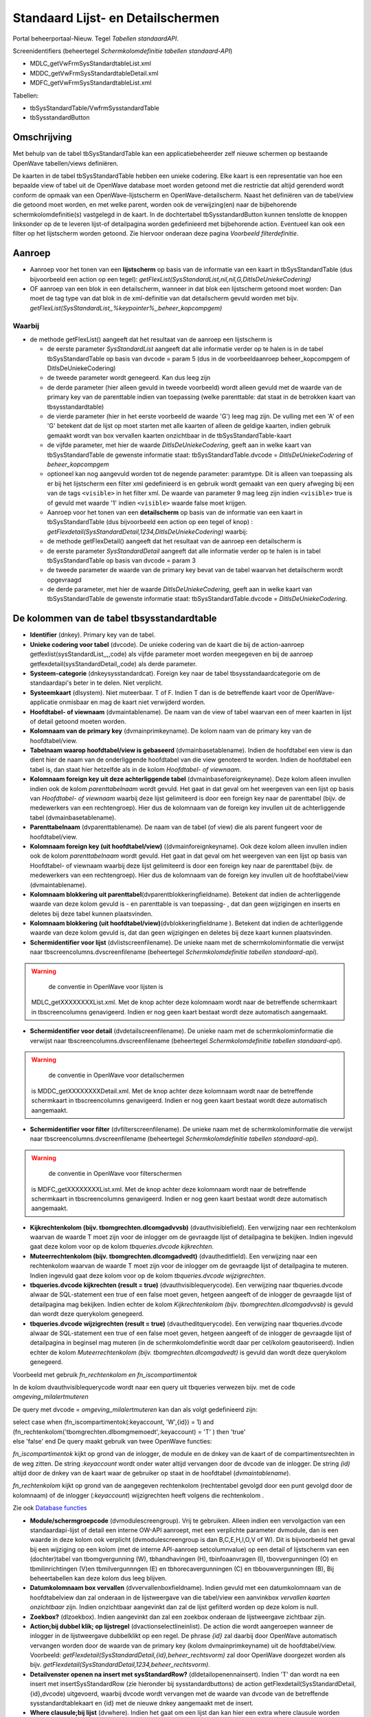 Standaard Lijst- en Detailschermen
==================================

Portal beheerportaal-Nieuw. Tegel *Tabellen standaardAPI*.

Screenidentifiers (beheertegel *Schermkolomdefinitie tabellen
standaard-API*)

-  MDLC_getVwFrmSysStandardtableList.xml
-  MDDC_getVwFrmSysStandardtableDetail.xml
-  MDFC_getVwFrmSysStandardtableList.xml

Tabellen:

-  tbSysStandardTable/VwfrmSysstandardTable
-  tbSysstandardButton

Omschrijving
------------

Met behulp van de tabel tbSysStandardTable kan een applicatiebeheerder
zelf nieuwe schermen op bestaande OpenWave tabellen/views definiëren.

De kaarten in de tabel tbSysStandardTable hebben een unieke codering.
Elke kaart is een representatie van hoe een bepaalde view of tabel uit
de OpenWave database moet worden getoond met die restrictie dat altijd
gerenderd wordt conform de opmaak van een OpenWave-lijstscherm en
OpenWave-detailscherm. Naast het definiëren van de tabel/view die
getoond moet worden, en met welke parent, worden ook de verwijzing(en)
naar de bijbehorende schermkolomdefinitie(s) vastgelegd in de kaart. In
de dochtertabel tbSysstandardButton kunnen tenslotte de knoppen
linksonder op de te leveren lijst-of detailpagina worden gedefinieerd
met bijbehorende action. Eventueel kan ook een filter op het lijstscherm
worden getoond. Zie hiervoor onderaan deze pagina *Voorbeeld
filterdefinitie*.

Aanroep
-------

-  Aanroep voor het tonen van een **lijstscherm** op basis van de
   informatie van een kaart in tbSysStandardTable (dus bijvoorbeeld een
   action op een tegel):
   *getFlexList(SysStandardList,nil,nil,G,DitIsDeUniekeCodering)*
-  OF aanroep van een blok in een detailscherm, wanneer in dat blok een
   lijstscherm getoond moet worden: Dan moet de tag type van dat blok in
   de xml-definitie van dat detailscherm gevuld worden met bijv.
   *getFlexList(SysStandardList,,%keypointer%,,beheer_kopcompgem)*

Waarbij
~~~~~~~

-  de methode getFlexList() aangeeft dat het resultaat van de aanroep
   een lijstscherm is

   -  de eerste parameter *SysStandardList* aangeeft dat alle informatie
      verder op te halen is in de tabel tbSysStandardTable op basis van
      dvcode = param 5 (dus in de voorbeeldaanroep beheer_kopcompgem of
      DitIsDeUniekeCodering)
   -  de tweede parameter wordt genegeerd. Kan dus leeg zijn
   -  de derde parameter (hier alleen gevuld in tweede voorbeeld) wordt
      alleen gevuld met de waarde van de primary key van de parenttable
      indien van toepassing (welke parenttable: dat staat in de
      betrokken kaart van tbsysstandardtable)
   -  de vierde parameter (hier in het eerste voorbeeld de waarde 'G')
      leeg mag zijn. De vulling met een 'A' of een 'G' betekent dat de
      lijst op moet starten met alle kaarten of alleen de geldige
      kaarten, indien gebruik gemaakt wordt van box vervallen kaarten
      onzichtbaar in de tbSysStandardTable-kaart
   -  de vijfde parameter, met hier de waarde *DitIsDeUniekeCodering*,
      geeft aan in welke kaart van tbSysStandardTable de gewenste
      informatie staat: tbSysStandardTable.dvcode =
      *DitIsDeUniekeCodering* of *beheer_kopcompgem*
   -  optioneel kan nog aangevuld worden tot de negende parameter:
      paramtype. Dit is alleen van toepassing als er bij het lijstscherm
      een filter xml gedefinieerd is en gebruik wordt gemaakt van een
      query afweging bij een van de tags ``<visible>`` in het filter
      xml. De waarde van parameter 9 mag leeg zijn indien ``<visible>``
      true is of gevuld met waarde '1' indien ``<visible>`` waarde false
      moet krijgen.
   -  Aanroep voor het tonen van een **detailscherm** op basis van de
      informatie van een kaart in tbSysStandardTable (dus bijvoorbeeld
      een action op een tegel of knop) :
      *getFlexdetail(SysStandardDetail,1234,DitIsDeUniekeCodering)*
      waarbij:
   -  de methode getFlexDetail() aangeeft dat het resultaat van de
      aanroep een detailscherm is
   -  de eerste parameter *SysStandardDetail* aangeeft dat alle
      informatie verder op te halen is in tabel tbSysStandardTable op
      basis van dvcode = param 3
   -  de tweede parameter de waarde van de primary key bevat van de
      tabel waarvan het detailscherm wordt opgevraagd
   -  de derde parameter, met hier de waarde *DitIsDeUniekeCodering*,
      geeft aan in welke kaart van tbSysStandardTable de gewenste
      informatie staat: tbSysStandardTable.dvcode =
      *DitIsDeUniekeCodering*.

De kolommen van de tabel tbsysstandardtable
-------------------------------------------

-  **Identifier** (dnkey). Primary key van de tabel.
-  **Unieke codering voor tabel** (dvcode). De unieke codering van de
   kaart die bij de action-aanroep getfexlist(sysStandardList,,,,code)
   als vijfde parameter moet worden meegegeven en bij de aanroep
   getfexdetail(sysStandardDetail,,code) als derde parameter.
-  **Systeem-categorie** (dnkeysysstandardcat). Foreign key naar de
   tabel tbsysstandaardcategorie om de standaardapi's beter in te delen.
   Niet verplicht.
-  **Systeemkaart** (dlsystem). Niet muteerbaar. T of F. Indien T dan is
   de betreffende kaart voor de OpenWave-applicatie onmisbaar en mag de
   kaart niet verwijderd worden.
-  **Hoofdtabel- of viewnaam** (dvmaintablename). De naam van de view of
   tabel waarvan een of meer kaarten in lijst of detail getoond moeten
   worden.
-  **Kolomnaam van de primary key** (dvmainprimkeyname). De kolom naam
   van de primary key van de hoofdtabel/view.
-  **Tabelnaam waarop hoofdtabel/view is gebaseerd**
   (dvmainbasetablename). Indien de hoofdtabel een view is dan dient
   hier de naam van de onderliggende hoofdtabel van die view genoteerd
   te worden. Indien de hoofdtabel een tabel is, dan staat hier
   hetzelfde als in de kolom *Hoofdtabel- of viewnaam*.
-  **Kolomnaam foreign key uit deze achterliggende tabel**
   (dvmainbaseforeignkeyname). Deze kolom alleen invullen indien ook de
   kolom *parenttabelnaam* wordt gevuld. Het gaat in dat geval om het
   weergeven van een lijst op basis van *Hoofdtabel- of viewnaam*
   waarbij deze lijst gelimiteerd is door een foreign key naar de
   parenttabel (bijv. de medewerkers van een rechtengroep). Hier dus de
   kolomnaam van de foreign key invullen uit de achterliggende tabel
   (dvmainbasetablename).
-  **Parenttabelnaam** (dvparenttablename). De naam van de tabel (of
   view) die als parent fungeert voor de hoofdtabel/view.
-  **Kolomnaam foreign key (uit hoofdtabel/view)**
   ((dvmainforeignkeyname). Ook deze kolom alleen invullen indien ook de
   kolom *parenttabelnaam* wordt gevuld. Het gaat in dat geval om het
   weergeven van een lijst op basis van Hoofdtabel- of viewnaam waarbij
   deze lijst gelimiteerd is door een foreign key naar de parenttabel
   (bijv. de medewerkers van een rechtengroep). Hier dus de kolomnaam
   van de foreign key invullen uit de hoofdtabel/view (dvmaintablename).
-  **Kolomnaam blokkering uit
   parenttabel**\ (dvparentblokkeringfieldname). Betekent dat indien de
   achterliggende waarde van deze kolom gevuld is - en parenttable is
   van toepassing- , dat dan geen wijzigingen en inserts en deletes bij
   deze tabel kunnen plaatsvinden.
-  **Kolomnaam blokkering (uit
   hoofdtabel/view)**\ (dvblokkeringfieldname ). Betekent dat indien de
   achterliggende waarde van deze kolom gevuld is, dat dan geen
   wijzigingen en deletes bij deze kaart kunnen plaatsvinden.
-  **Schermidentifier voor lijst** (dvlistscreenfilename). De unieke
   naam met de schermkolominformatie die verwijst naar
   tbscreencolumns.dvscreenfilename (beheertegel *Schermkolomdefinitie
   tabellen standaard-api*).

..

.. warning::
     de conventie in OpenWave voor lijsten is
   MDLC_getXXXXXXXXList.xml. Met de knop achter deze kolomnaam wordt
   naar de betreffende schermkaart in tbscreencolumns genavigeerd.
   Indien er nog geen kaart bestaat wordt deze automatisch aangemaakt.

-  **Schermidentifier voor detail** (dvdetailscreenfilename). De unieke
   naam met de schermkolominformatie die verwijst naar
   tbscreencolumns.dvscreenfilename (beheertegel *Schermkolomdefinitie
   tabellen standaard-api*).

..

.. warning::
     de conventie in OpenWave voor detailschermen
   is MDDC_getXXXXXXXXDetail.xml. Met de knop achter deze kolomnaam
   wordt naar de betreffende schermkaart in tbscreencolumns genavigeerd.
   Indien er nog geen kaart bestaat wordt deze automatisch aangemaakt.

-  **Schermidentifier voor filter** (dvfilterscreenfilename). De unieke
   naam met de schermkolominformatie die verwijst naar
   tbscreencolumns.dvscreenfilename (beheertegel *Schermkolomdefinitie
   tabellen standaard-api*).

..

.. warning::
     de conventie in OpenWave voor filterschermen
   is MDFC_getXXXXXXXXList.xml. Met de knop achter deze kolomnaam wordt
   naar de betreffende schermkaart in tbscreencolumns genavigeerd.
   Indien er nog geen kaart bestaat wordt deze automatisch aangemaakt.

-  **Kijkrechtenkolom (bijv. tbomgrechten.dlcomgadvvsb)**
   (dvauthvisiblefield). Een verwijzing naar een rechtenkolom waarvan de
   waarde T moet zijn voor de inlogger om de gevraagde lijst of
   detailpagina te bekijken. Indien ingevuld gaat deze kolom voor op de
   kolom *tbqueries.dvcode kijkrechten*.
-  **Muteerrechtenkolom (bijv. tbomgrechten.dlcomgadvedt)**
   (dvautheditfield). Een verwijzing naar een rechtenkolom waarvan de
   waarde T moet zijn voor de inlogger om de gevraagde lijst of
   detailpagina te muteren. Indien ingevuld gaat deze kolom voor op de
   kolom *tbqueries.dvcode wijzigrechten*.
-  **tbqueries.dvcode kijkrechten (result = true)**
   (dvauthvisiblequerycode). Een verwijzing naar tbqueries.dvcode alwaar
   de SQL-statement een true of een false moet geven, hetgeen aangeeft
   of de inlogger de gevraagde lijst of detailpagina mag bekijken.
   Indien echter de kolom *Kijkrechtenkolom (bijv.
   tbomgrechten.dlcomgadvvsb)* is gevuld dan wordt deze querykolom
   genegeerd.
-  **tbqueries.dvcode wijzigrechten (result = true)**
   (dvautheditquerycode). Een verwijzing naar tbqueries.dvcode alwaar de
   SQL-statement een true of een false moet geven, hetgeen aangeeft of
   de inlogger de gevraagde lijst of detailpagina in beginsel mag
   muteren (in de schermkolomdefinitie wordt daar per cel/kolom
   geautoriseerd). Indien echter de kolom *Muteerrechtenkolom (bijv.
   tbomgrechten.dlcomgadvedt)* is gevuld dan wordt deze querykolom
   genegeerd.

Voorbeeld met gebruik *fn_rechtenkolom en fn_iscompartimentok*

In de kolom dvauthvisiblequerycode wordt naar een query uit tbqueries
verwezen bijv. met de code *omgeving_milalertmuteren*

De query met dvcode = *omgeving_milalertmuteren* kan dan als volgt
gedefinieerd zijn:

| select case when (fn_iscompartimentok(:keyaccount, 'W',{id}) = 1) and
  (fn_rechtenkolom('tbomgrechten.dlbomgmemoedt',:keyaccount) = 'T' )
  then 'true'
| else 'false' end De query maakt gebruik van twee OpenWave functies:

*fn_iscompartimentok* kijkt op grond van de inlogger, de module en de
dnkey van de kaart of de compartimentsrechten in de weg zitten. De
string *:keyaccount* wordt onder water altijd vervangen door de dvcode
van de inlogger. De string *(id)* altijd door de dnkey van de kaart waar
de gebruiker op staat in de hoofdtabel (*dvmaintablename*).

*fn_rechtenkolom* kijkt op grond van de aangegeven rechtenkolom
(rechtentabel gevolgd door een punt gevolgd door de kolomnaam) of de
inlogger (*:keyaccount*) wijzigrechten heeft volgens die rechtenkolom .

Zie ook `Database
functies </docs/instellen_inrichten/openwave_database-functies.md>`__

-  **Module/schermgroepcode** (dvmodulescreengroup). Vrij te gebruiken.
   Alleen indien een vervolgaction van een standaardapi-lijst of detail
   een interne OW-API aanroept, met een verplichte parameter dvmodule,
   dan is een waarde in deze kolom ook verplicht (dvmodulescreengroup is
   dan B,C,E,H,I,O,V of W). Dit is bijvoorbeeld het geval bij een
   wijziging op een kolom (met de interne API-aanroep setcolumnvalue) op
   een detail of lijstscherm van een (dochter)tabel van tbomgvergunning
   (W), tbhandhavingen (H), tbinfoaanvragen (I), tbovvergunningen (O) en
   tbmilinrichtingen (V)en tbmilvergunnngen (E) en tbhorecavergunningen
   (C) en tbbouwvergunningen (B), Bij beheertabellen kan deze kolom dus
   leeg blijven.
-  **Datumkolomnaam box vervallen** (dvvervallenboxfieldname). Indien
   gevuld met een datumkolomnaam van de hoofdtabelview dan zal onderaan
   in de lijstweergave van die tabel/view een aanvinkbox *vervallen
   kaarten onzichtbaar* zijn. Indien onzichtbaar aangevinkt dan zal de
   lijst gefilterd worden op deze kolom is null.
-  **Zoekbox?** (dlzoekbox). Indien aangevinkt dan zal een zoekbox
   onderaan de lijstweergave zichtbaar zijn.
-  **Action;bij dubbel klik; op lijstregel** (dvactionselectlineinlist).
   De action die wordt aangeroepen wanneer de inlogger in de
   lijstweergave dubbelklikt op een regel. De phrase *{id}* zal daarbij
   door OpenWave automatisch vervangen worden door de waarde van de
   primary key (kolom dvmainprimkeyname) uit de hoofdtabel/view.
   Voorbeeld: *getFlexdetail(SysStandardDetail,{id},beheer_rechtsvorm)*
   zal door OpenWave doorgezet worden als bijv.
   *getFlexdetail(SysStandardDetail,1234,beheer_rechtsvorm)*.
-  **Detailvenster openen na insert met sysStandardRow?**
   (dldetailopenennainsert). Indien 'T' dan wordt na een insert met
   insertSysStandardRow (zie hieronder bij sysstandardbuttons) de action
   getFlexdetail(SysStandardDetail,{id},dvcode) uitgevoerd, waarbij
   dvcode wordt vervangen met de waarde van dvcode van de betreffende
   sysstandardtablekaart en {id} met de nieuwe dnkey aangemaakt met de
   insert.
-  **Where clausule;bij lijst** (dvwhere). Indien het gaat om een lijst
   dan kan hier een extra where clausule worden opgegeven waaraan de
   hoofdtabel/view moet voldoen. Bijvoorbeeld bij een medewerkerslijst
   kan hier staan: where dvgeslacht = 'M'. De phrases:

   -  *:keyaccount* zal door OpenWave automatisch worden vervangen door
      tbmedewerkers.dvcode van de inlogger.
   -  *%keyaccount%* idem
   -  *%inlogger%* idem
   -  *%keyparent%* met de primary key van de bovenliggende tabel indien
      de standaardlijst wordt aangeroepen in een blok vanuit een
      detailscherm

Uitgewerkt voorbeeld
--------------------

Een tegel in het beheerportaal waarmee een lijst van rechtengroepen kan
worden opgeroepen, waarbij doorgeklikt kan worden naar een detailscherm
van een rechtengroep en waarbij in dat detailscherm weer een lijst is
opgenomen van de actieve medewerkers die onder die rechtengroep vallen.
Geen muteermogelijkheden.

.. _1-maak-tegel:

1. Maak tegel
~~~~~~~~~~~~~

1. Maak tegel met opschrift *Test_Rechtengroepen* onder een kolom van
   beheerportaal-Nieuw.
2. Als action:
   *getFlexList(SysStandardList,nil,nil,nil,Test_Rechtengroepen)*.
3. Ken de tegel toe aan u zelf.

.. _2-maak-sysstandardtable-kaart-voor-de-lijst--en-detailgegevens-met-code-test_rechtengroepen:

2. Maak sysstandardtable kaart voor de lijst- en detailgegevens met code //Test_Rechtengroepen//
~~~~~~~~~~~~~~~~~~~~~~~~~~~~~~~~~~~~~~~~~~~~~~~~~~~~~~~~~~~~~~~~~~~~~~~~~~~~~~~~~~~~~~~~~~~~~~~~

Maak een nieuwe kaart in tbsysstandardtable (beheertegel *Tabellen
standaardAPI*):

-  **Code**: Test_Rechtengroepen
-  **Hoofdtabel of viewnaam**: tbrechten
-  **Kolomnaam van de primary key**: dnkey
-  **Tabelnaam waarop hoofdtabel/view is gebaseerd**: tbrechten
-  **Schermidentifier voor lijst**: MDLC_getTest_RechtengroepenList.xml
-  **Schermidentifier voor detail**:
   MDDC_getTest_RechtengroepenDetail.xml
-  **Tbqueries.dvcode voor kijkrechten**: sysstandaard_isbeheerder
-  **Action;bij dubbel klik; op lijstregel**:
   getFlexdetail(SysStandardDetail,{id},Test_Rechtengroepen)

De overige kolommen van deze kaart kunnen leeg blijven.

De API getflexlist zal alle data van de kaart ophalen uit tbrechten.
Maar eerst wordt een rechtencheck gedaan door het statement uit
tbqueries (beheerportaal) met dvcode = *sysstandaard_isbeheerder* te
evalueren. Die behoort tot de systeemqueries van OpenWave en bestaat
dus. Het SQL-statement:

.. code:: sql

   select case when dnbeheerniveau = 99 then 'true' else 'false' end
            from tbmedewerkers where trim(dvcode) = trim(:keyaccount)

.. _3-maak-lijstschermkolomdefinitie-voor-mdlc_gettest_rechtengroepenlistxml:

3. Maak lijstschermkolomdefinitie voor MDLC_getTest_RechtengroepenList.xml
~~~~~~~~~~~~~~~~~~~~~~~~~~~~~~~~~~~~~~~~~~~~~~~~~~~~~~~~~~~~~~~~~~~~~~~~~~

Maak een nieuwe kaart in tbscreencolumns via de beheertegel
*Schermkolomdefinitie tabellen standaard-api*:

-  **Schermidentifier**: xml-filename :
   MDLC_getTest_RechtengroepenList.xml
-  **klasse**: sysStandard
-  **api**: getSysStandardList
-  **view/tabel**: tbrechten

Na opslaan en edit:

-  **in de kolom SQL kopregel1** : select 'Test_Rechtengroepen' from
   tbportalnames where dlisbegin = 'T'

In de kolom **Kolominformatie Toggle F11** moet vervolgens de layout van
het lijstscherm gedefinieerd worden in xml-formaat met een of meer
kolommen uit tbrechten.

.. code:: xml

   <document>
       <!--tagnaam slaat op een kolom uit tbrechten-->
       <column tagnaam="dvgroep">
           <label>Groep</label>
           <index>1</index>
           <length>200</length>
           <wavetype>string</wavetype>
           <icoon/>
           <showhint>false</showhint>
       </column>
       <column tagnaam="dvgroepoms">
           <label>Omschrijving</label>
           <index>2</index>
           <length>400</length>
           <wavetype>string</wavetype>
           <icoon/>
           <showhint>false</showhint>
         </column>
         <column tagnaam="ddvervaldatum">
           <label>Niet meer geldig sinds</label>
           <index>5</index>
           <length>100</length>
           <wavetype>datum</wavetype>
           <icoon/>
           <showhint>false</showhint>
       </column>
      </document>

.. _4-maak-detailschermkolomdefinitie-voor-mddc_gettest_rechtengroependetailxml:

4. Maak detailschermkolomdefinitie voor MDDC_getTest_RechtengroepenDetail.xml
~~~~~~~~~~~~~~~~~~~~~~~~~~~~~~~~~~~~~~~~~~~~~~~~~~~~~~~~~~~~~~~~~~~~~~~~~~~~~

Maak een nieuwe kaart in tbscreencolumns via de beheertegel
*Schermkolomdefinitie tabellen standaard-api*:

-  **identifier scherm**: xml-filename:
   MDDC_getTest_RechtengroepenDetail.xml
-  **klasse**: sysStandard
-  **api**: getSysStandardDetail
-  **view/tabel**: tbrechten

Na Opslaan:

-  **in de kolom SQL kopregel1**: select 'Test_Rechtengroep' from
   tbportalnames where dlbegin = 'T'

In de kolom **Kolominformatie Toggle F11** moet vervolgens de layout van
het detailscherm gedefinieerd worden in xml-formaat met een of meer
kolommen uit tbrechten.

.. code:: xml

   <?xml version="1.0" encoding="UTF-8"?>
     <document>
       <!--schermdata voor sysstandardapi met code Test_Rechtengroepen-->
       <!--element tagnaam verwijst naar de kolomnamen van tbrechten -->
       <screenwidth>900</screenwidth>
       <columns>
             <blok>
               <label>Rechtengroep</label>
               <width>100</width>
               <height>130</height>
               <type>doorlopend</type>
               <column>
                   <regel>1</regel>
                   <tagnaam>dvgroep</tagnaam>
                   <label>Groepsnaam</label>
                   <divwidth>200</divwidth>
                   <divheight>30</divheight>
                   <edit>false</edit>
                   <showhint>false</showhint>
                   <wavetype>string</wavetype>
                   <source/>
                   <filter/>
                   <refresh>false</refresh>
                   <backcolor/>
                   <fontcolor/>
                   <nullable>false</nullable>
                   <icoon/>
               </column>
               <column>
                   <regel>1</regel>
                   <tagnaam>ddvervaldatum</tagnaam>
                   <label>Niet meer geldig sinds</label>
                   <divwidth>100</divwidth>
                   <divheight>30</divheight>
                   <edit>false</edit>
                   <showhint>false</showhint>
                   <wavetype>datum</wavetype>
                   <source/>
                   <filter/>
                   <refresh>true</refresh>
                   <backcolor/>
                   <fontcolor/>
                   <nullable>true</nullable>
                   <icoon/>
               </column>
               <column>
                   <regel>2</regel>
                   <tagnaam>dvgroepoms</tagnaam>
                   <label>Omschrijving</label>
                   <divwidth>500</divwidth>
                   <divheight>30</divheight>
                   <edit>false</edit>
                   <showhint>false</showhint>
                   <wavetype>string</wavetype>
                   <source/>
                   <filter/>
                   <refresh>false</refresh>
                   <backcolor/>
                   <fontcolor/>
                   <nullable>true</nullable>
                   <icoon/>
               </column>
             </blok>
             <blok>
               <label>Medewerkers</label>
               <width>100</width>
               <height>150</height>
               <type>getFlexList(SysStandardList,,%keypointer%,,Test_MWPerRechtengroep)</type>
           </blok>
         </columns>
     </document>

In het blok met label *Medewerkers* wordt met de action
*getFlexList(SysStandardList,,%keypointer%,,Test_MWPerRechtengroeplabel)*
verwezen naar een lijst (die alhier dus als *een lijst in een detail*
zal worden getoond) waarvan de gegevens staan in een andere kaart van
tbsysstandardtable namelijk die met dvcode =
'Test_MWPerRechtengroeplabel'.

De phrase *%keypointer%* in de schermlayout van een detailscherm zal
daarbij door OpenWave automatisch vervangen worden door de waarde van de
primary key van de detailkaart. In dit voorbeeld de dnkey van de
rechtenkaart. Deze wordt dus doorgegeven als derde parameter aan
getFlexList() zodat OpenWave weet dat alleen die medewerkers getoond
moeten worden met een dnkeyrechtengroep gelijk aan die dnkey.

.. _5-maak-sysstandardtable-kaart-voor-de-lijst--en-detailgegevens-met-code-test_mwperrechtengroep:

5. Maak sysstandardtable kaart voor de lijst- en detailgegevens met code Test_MWPerRechtengroep
~~~~~~~~~~~~~~~~~~~~~~~~~~~~~~~~~~~~~~~~~~~~~~~~~~~~~~~~~~~~~~~~~~~~~~~~~~~~~~~~~~~~~~~~~~~~~~~

Maak een nieuwe kaart in tbsysstandardtable (beheertegel *Tabellen
standaardAPI*):

-  **Code**: Test_MWPerRechtengroep
-  **Hoofdtabel of viewnaam**: vwfrmmedewerkers
-  **Kolomnaam van de primary key**: dvcode
-  **Tabelnaam waarop hoofdtabel/view is gebaseerd**: tbmedewerkers
-  **Kolomnaam foreign key uit deze achterliggende tabel**: dnkeyrechten
-  **Parenttabelnaam**: tbrechten
-  **Kolomnaam foreign key (uit hoofdtabel/view)**: dnkeyrechten
-  **Schermidentifier voor lijst**:
   MDLC_getTest_MWPerRechtengroepList.xml
-  **Tbqueries.dvcode voor kijkrechten**: sysstandaard_isbeheerder

De overige kolommen van deze kaart kunnen leeg blijven (dus geen
detailscherm voor de medewerkers).

.. _6-maak-lijstschermkolomdefinitie-voor-mdlc_gettest_mwperrechtengroeplistxml:

6. Maak lijstschermkolomdefinitie voor MDLC_getTest_MWPerRechtengroepList.xml
~~~~~~~~~~~~~~~~~~~~~~~~~~~~~~~~~~~~~~~~~~~~~~~~~~~~~~~~~~~~~~~~~~~~~~~~~~~~~

Maak een nieuwe kaart in tbscreencolumns via de beheertegel
*Schermkolomdefinitie tabellen standaard-api*:

-  **Schermidentifier**: xml-filename:
   MDLC_getTest_MWPerRechtengroepList.xml
-  **klasse**: sysStandard
-  **api**: getSysStandardList
-  **view/tabel**: vwfrmmedewerkers

Na Opslaan en edit: In de kolom **Kolominformatie Toggle F11** moet
vervolgens de layout van het lijstscherm gedefinieerd worden in
xml-formaat met een of meer kolommen uit vwfrmmedewerkers.

.. code:: xml

   <document>
       <!--tagnaam slaat op een kolom uit vwfrmmedewerkers-->
       <column tagnaam="dvcode">
           <label>Codering</label>
           <index>1</index>
           <length>100</length>
           <wavetype>string</wavetype>
           <icoon/>
           <showhint>false</showhint>
       </column>
       <column tagnaam="dvmedewvoluit">
           <label>Naam</label>
           <index>2</index>
           <length>400</length>
           <wavetype>string</wavetype>
           <icoon/>
           <showhint>false</showhint>
         </column>
         <column tagnaam="ddvervaldatum">
           <label>Niet meer in dienst sind</label>
           <index>5</index>
           <length>100</length>
           <wavetype>datum</wavetype>
           <icoon/>
           <showhint>false</showhint>
       </column>
      </document>

Controle op valide schermverwijzingen
-------------------------------------

In het servicecentrumportaal onder de kolom notificaties is een tegel
*Ontbrekende sysstandardschermen in AAR* gedefinieerd. Met deze tegel
wordt een lijst gegenereerd van schermaanroepen (lijstschermen of
detailschermen of filterschermen of insertstandardrowschermen) in
tbsystandardtable en/of tbsysstandardbutton (dus in de tabel achter de
tegel *tabellen standaardapi* van het de nieuwe beheerportaal onder de
kolom scherm- en tegelbeheer) die niet zijn opgenomen in de AAR.

Dit zijn schermen die niet met implementatie en updates van OpenWave
zijn aangeleverd. Dat kan zijn omdat de schermen door een functioneel
beheerder zelf zijn gedefinieerd: in de tabel tbscreencolumns (tegel
*Schermkolomdefinitie tabellen standaard-api*) is de kolom dvscreenxml
in dat geval gevuld met de eigen opmaak. In bovengenoemde controlelijst
is dat zichtbaar indien de kolom **Afwijkend scherm** aangevinkt is. Er
gaat dus pas iets mis indien een regel in deze lijst is opgenomen zonder
dat de kolom *Afwijkend scherm* is gevuld. Een reden is vaak dat de
verwijzing en benaming van de feitelijke opmaakxml-file in de AAR van
elkaar verschillen in kamelennotatie.

Filterdefinitie bij lijstscherm
-------------------------------

Zie: `Scherminformatie voor filterblokken op
lijstschermen </docs/instellen_inrichten/schermdefinitie/scherminformatie_voor_filterblokken.md>`__.
Indien er gewenst is dat het lijstscherm gefilterd kan worden zal er een
filter xml moeten worden gedefinieerd. De naam van de xml moet beginnen
net 'MDFC\*' en de rest van de naam moet gelijk zijn als de xml-naam van
het lijstscherm (zonder de prefix MDDLC\*).

Ga naar gewenste kaart in tbsysstandardtable (beheertegel: *Tabellen
standaardAPI*):

-  Zet bij **Schermidentifier voor filter** (bijv.:
   MDFC_getTest_MWPerRechtengroepList.xml want in voorbeeld is de
   lijst.xml MDLC_getTest_MWPerRechtengroepList.xml)
-  Klik op de knop 'Ga naar schermdefinitie'
-  In de kolom **Kolominformatie Toggle F11** moet vervolgens de layout
   van het filterscherm gedefinieerd worden in xml-formaat met een of
   meer kolommen uit het lijstscherm. In het voorbeeld worden twee
   filters gemaakt.

Knoppen op lijst- en detailschermen
-----------------------------------

Knoppen die binnen een detailscherm dat door tbsysstandardtable wordt
gedefinieerd- bijv. achter een specifieke kolom - moeten verschijnen,
worden in de xml van dat detailscherm gedefinieerd inclusief de actions
die aan die knoppen verbonden moeten zijn: dus - in bovenstaand
voorbeeld - in de MDFC_getTest_MWPerRechtengroepList.xml. Zie
`Scherminformatie voor
detailschermen </docs/instellen_inrichten/schermdefinitie/scherminformatie_voor_detailschermen.md>`__.

De knoppen die linksonder op het gedefinieerde lijst- of detailscherm
moeten komen, kunnen binnen de detailkaart van tbSysStandardTable in het
blok *Knoppen* worden gedefinieerd. Deze informatie wordt in de tabel
tbSysstandardButton opgeslagen: een dochtertabel van tbsysstandardtable.

Per knop zijn de volgende kolommen beschikbaar:

-  Blok Identifier:

   -  **Systeemkaart** (dlsystem). Indien aangevinkt dan is de kaart bij
      een update door REM aangemaakt en onontbeerlijk voor goede werking
      van het programma. Niet aankomen dus.

-  Blok Knop:

   -  **Hint**. Deze tekst verschijnt als hint bij de knop, of als
      omschrijving van de knop indien onderdeel van itemlist.
   -  **Lijst of Detail**. Een L of een D. Indien L dan is de knop
      zichtbaar op het gedefinieerde lijstscherm. Bij D dus alleen op
      het detailscherm.
   -  **Linksonder of Itemlijst**. Een L of een I. Indien L dan
      verschijnt de knop met een icoon linksonder aan de pagina. Indien
      I dan verschijnt de knop als item met als omschrijving de Hint in
      een itemlijst rechtsboven aan de pagina.
   -  **Icoonnummer** Alleen van toepassing indien (L)inksonder. Hier
      moet een nummer komen uit de
      lijst:`Iconenlijst </docs/instellen_inrichten/schermdefinitie/iconenlijst.md>`__.
   -  **Volgorde**. Met deze numerieke waarde kan de volgorde van de
      knoppen van links naar rechts of - indien itemlist- van boven naar
      beneden bepaald worden.
   -  **Refresh**. Indien aangevinkt dan zal het scherm na het uitvoeren
      van de action bij de knop opnieuw worden uitgeschreven.

-  Blok Rechten:

   -  **Action execute-rechtenkolom** (dvauthexecutefield). Een
      verwijzing naar een rechtenkolom waarvan de waarde T moet zijn
      voor de inlogger om de de action die aan de knop vastzit te mogen
      uitvoeren. Indien ingevuld gaat deze kolom voor op de kolom
      *tbqueries.dvcode action*\ rechten.
   -  **tbqueries.dvcode action execute (result = true)**
      (dvauthexecutequerycode). Een verwijzing naar tbqueries.dvcode
      alwaar de SQL-statement een true of een false moet geven, hetgeen
      aangeeft of de inlogger de action bij de knop mag uitvoeren.
      Indien echter de kolom *execute-rechtenkolom (bijv.
      tbomgrechten.dlcomgadvvsb)* is gevuld dan wordt deze querykolom
      genegeerd.

-  Blok Action en parameters. De eerste kolom is de naam van de aan te
   roepen methode. De volgende kolommen worden gevuld met één of meer
   vereiste parameters. Voor alle action/parameters geldt dat 'on the
   fly' OpenWave de variabelen:

   -  %:keyaccount% zal vervangen met de waarde van tbmedewerkers.dvcode
      van de inlogger
   -  %inlogger% met de waarde van tbmedewerkers.dvcode van de inlogger
   -  %keypointer% met de waarde van de primary key van de kaart waar de
      gebruiker op dat moment op staat (alleen bij knoppen op een
      detailscherm)
   -  %keyparent% met de waarde van de primary key van de
      parenttabelkaart
   -  %query(querynaam)% wordt vervangen door resultaat van de query met
      naam querynaam (alleen bij knoppen op een detailscherm)
   -  %query(querynaam,%keypointer%)% wordt vervangen door resultaat van
      de query met naam querynaam, waarbij de string {id} in de query
      eerst wordt vervangen met de waarde van de primary key van de
      kaart waar de gebruiker op dat moment op staat (alleen bij knoppen
      op een detailscherm)
   -  { + kolomnaam uit hoofdview/tabel + } wordt vervangen door de
      achterliggende waarde van die kolomnaam voor de actieve rij (zowel
      detail als lijstscherm). Dus stel dat de hoofdview/tabel =
      tbomgvergunning en een van de parameters heeft de waarde
      {dvzaakcode} dan zal die parameter vervangen worden met de
      achterliggende waarde van dvzaakcode voor de actieve rij.

Voorbeeld knop Standaard insertscherm
~~~~~~~~~~~~~~~~~~~~~~~~~~~~~~~~~~~~~

Om een knop te maken met als doel een standaard insert op een tabel moet
bij de knopdefinitie de action startWizard aangeroepen worden met:

-  als eerste parameter de tekst *insertSysStandardRow*
-  als tweede parameter de schermnaam van een xml waarin het
   insertscherm is gedefinieerd. Bijv. MDWC\ *insertTbKopCompGem.xml.
   Deze naam moet beginnen met 'MDWC*' en eindigen op '.xml'. De xml met
   daarin de scherminformatie moet opgenomen worden in de tabel
   tbscreencolumns. OpenWave maakt zelf een kaart aan in deze tabel als
   deze niet bestaat. Indien (insertSysStandardRow) zal het programma op
   het detailscherm van de knop achter de tweede parameter een
   verwijsknop naar deze screencolumns kaart plaatsen
-  de derde parameter is LEEG indien de tabel waarop een insert
   plaatsvindt GEEN parenttabel heeft. Indien deze tabel echter wel een
   parenttabel heeft dan moet deze parameter gevuld worden met de tekst
   %keyparent%. De tekst %keyparent% wordt door OpenWave 'on the fly'
   vervangen met de primary key van de parenttabel
-  als vierde parameter een verwijzing naar de unieke codering van de
   kaart uit tbsysstandardtabel waar deze knopdefinitie bij hoort.

Voor de opmaak van het insertscherm (de xml) zie: `Scherminformatie voor
standaard insert- en
kopieer </docs/instellen_inrichten/schermdefinitie/scherminfomatie_voor_standaard_insertschermen.md>`__.

Voorbeeld knop Standaard verwijderen van een kaart
~~~~~~~~~~~~~~~~~~~~~~~~~~~~~~~~~~~~~~~~~~~~~~~~~~

Om een knop te maken met als doel een standaard verwijderactie op een
kaart van een tabel moet bij de knopdefinitie de action startWizard
aangeroepen worden met:

-  als eerste parameter de tekst *deleteSysStandardRow*
-  als tweede parameter de tabelnaam gevolgd door een punt gevolgd door
   *{id}* die *{id}* wordt on the fly' door OpenWave vervangen met
   primary key van de kaart die verwijderd moet worden
-  als derde parameter een kolomnaam uit de view of tabel die aan de
   lijst ten grondslag ligt, waarvan de achterliggende waarde gebruikt
   wordt voor de *weet u zeker* tekst
-  als vierde parameter de code uit tbsysstandardtable die verwijst naar
   de kaart waar de betreffende standaardlijst in is gedefinieerd.

Deze methode deleteSysStandardRow kijkt naar de voorwaarden gedefinieerd
in de kaart uit tbsysstandardtable met dvcode = de vierde parameter.

In deze kaart kan de *Kolomnaam blokkering uit parenttabel* gevuld zijn,
hetgeen betekent dat indien de achterliggende waarde van deze kolom
gevuld is - en parenttable is van toepassing- , dat dan de
verwijderactie niet door kan gaan. In deze kaart kan de *Kolomnaam
blokkering uit hoofdtabel/view* gevuld zijn, hetgeen betekent dat indien
de achterliggende waarde van deze kolom gevuld is, dat dan de
verwijderactie niet door kan gaan.

In de dochtertabel tbsysstandardbutton is bij de betreffende
deletesysstandardrowkaart gedefinieerd naar welke rechten het programma
dient te kijken.

Voor verwijderacties op de hoofdtabellen houdt OpenWave rekening met
compartiment.

OpenWave waarschuwt ook met naam en toenaam dat een verwijderactie niet
plaats kan vinden indien er een foreign key in de weg zit.

Zie verder over het gebruik en mogelijkheden van actions:
`Actions </docs/instellen_inrichten/actions.md>`__.

